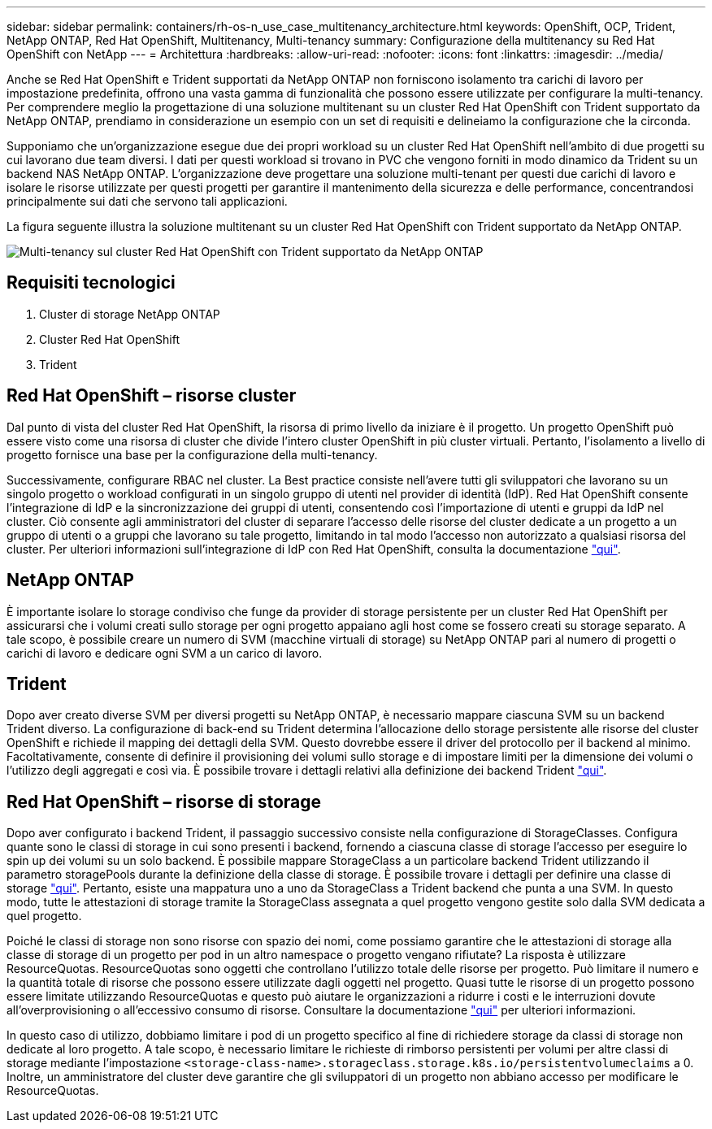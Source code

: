 ---
sidebar: sidebar 
permalink: containers/rh-os-n_use_case_multitenancy_architecture.html 
keywords: OpenShift, OCP, Trident, NetApp ONTAP, Red Hat OpenShift, Multitenancy, Multi-tenancy 
summary: Configurazione della multitenancy su Red Hat OpenShift con NetApp 
---
= Architettura
:hardbreaks:
:allow-uri-read: 
:nofooter: 
:icons: font
:linkattrs: 
:imagesdir: ../media/


[role="lead"]
Anche se Red Hat OpenShift e Trident supportati da NetApp ONTAP non forniscono isolamento tra carichi di lavoro per impostazione predefinita, offrono una vasta gamma di funzionalità che possono essere utilizzate per configurare la multi-tenancy. Per comprendere meglio la progettazione di una soluzione multitenant su un cluster Red Hat OpenShift con Trident supportato da NetApp ONTAP, prendiamo in considerazione un esempio con un set di requisiti e delineiamo la configurazione che la circonda.

Supponiamo che un'organizzazione esegue due dei propri workload su un cluster Red Hat OpenShift nell'ambito di due progetti su cui lavorano due team diversi. I dati per questi workload si trovano in PVC che vengono forniti in modo dinamico da Trident su un backend NAS NetApp ONTAP. L'organizzazione deve progettare una soluzione multi-tenant per questi due carichi di lavoro e isolare le risorse utilizzate per questi progetti per garantire il mantenimento della sicurezza e delle performance, concentrandosi principalmente sui dati che servono tali applicazioni.

La figura seguente illustra la soluzione multitenant su un cluster Red Hat OpenShift con Trident supportato da NetApp ONTAP.

image:redhat_openshift_image40.jpg["Multi-tenancy sul cluster Red Hat OpenShift con Trident supportato da NetApp ONTAP"]



== Requisiti tecnologici

. Cluster di storage NetApp ONTAP
. Cluster Red Hat OpenShift
. Trident




== Red Hat OpenShift – risorse cluster

Dal punto di vista del cluster Red Hat OpenShift, la risorsa di primo livello da iniziare è il progetto. Un progetto OpenShift può essere visto come una risorsa di cluster che divide l'intero cluster OpenShift in più cluster virtuali. Pertanto, l'isolamento a livello di progetto fornisce una base per la configurazione della multi-tenancy.

Successivamente, configurare RBAC nel cluster. La Best practice consiste nell'avere tutti gli sviluppatori che lavorano su un singolo progetto o workload configurati in un singolo gruppo di utenti nel provider di identità (IdP). Red Hat OpenShift consente l'integrazione di IdP e la sincronizzazione dei gruppi di utenti, consentendo così l'importazione di utenti e gruppi da IdP nel cluster. Ciò consente agli amministratori del cluster di separare l'accesso delle risorse del cluster dedicate a un progetto a un gruppo di utenti o a gruppi che lavorano su tale progetto, limitando in tal modo l'accesso non autorizzato a qualsiasi risorsa del cluster. Per ulteriori informazioni sull'integrazione di IdP con Red Hat OpenShift, consulta la documentazione https://docs.openshift.com/container-platform/4.7/authentication/understanding-identity-provider.html["qui"^].



== NetApp ONTAP

È importante isolare lo storage condiviso che funge da provider di storage persistente per un cluster Red Hat OpenShift per assicurarsi che i volumi creati sullo storage per ogni progetto appaiano agli host come se fossero creati su storage separato. A tale scopo, è possibile creare un numero di SVM (macchine virtuali di storage) su NetApp ONTAP pari al numero di progetti o carichi di lavoro e dedicare ogni SVM a un carico di lavoro.



== Trident

Dopo aver creato diverse SVM per diversi progetti su NetApp ONTAP, è necessario mappare ciascuna SVM su un backend Trident diverso. La configurazione di back-end su Trident determina l'allocazione dello storage persistente alle risorse del cluster OpenShift e richiede il mapping dei dettagli della SVM. Questo dovrebbe essere il driver del protocollo per il backend al minimo. Facoltativamente, consente di definire il provisioning dei volumi sullo storage e di impostare limiti per la dimensione dei volumi o l'utilizzo degli aggregati e così via. È possibile trovare i dettagli relativi alla definizione dei backend Trident https://docs.netapp.com/us-en/trident/trident-use/backends.html["qui"^].



== Red Hat OpenShift – risorse di storage

Dopo aver configurato i backend Trident, il passaggio successivo consiste nella configurazione di StorageClasses. Configura quante sono le classi di storage in cui sono presenti i backend, fornendo a ciascuna classe di storage l'accesso per eseguire lo spin up dei volumi su un solo backend. È possibile mappare StorageClass a un particolare backend Trident utilizzando il parametro storagePools durante la definizione della classe di storage. È possibile trovare i dettagli per definire una classe di storage https://docs.netapp.com/us-en/trident/trident-use/manage-stor-class.html["qui"^]. Pertanto, esiste una mappatura uno a uno da StorageClass a Trident backend che punta a una SVM. In questo modo, tutte le attestazioni di storage tramite la StorageClass assegnata a quel progetto vengono gestite solo dalla SVM dedicata a quel progetto.

Poiché le classi di storage non sono risorse con spazio dei nomi, come possiamo garantire che le attestazioni di storage alla classe di storage di un progetto per pod in un altro namespace o progetto vengano rifiutate? La risposta è utilizzare ResourceQuotas. ResourceQuotas sono oggetti che controllano l'utilizzo totale delle risorse per progetto. Può limitare il numero e la quantità totale di risorse che possono essere utilizzate dagli oggetti nel progetto. Quasi tutte le risorse di un progetto possono essere limitate utilizzando ResourceQuotas e questo può aiutare le organizzazioni a ridurre i costi e le interruzioni dovute all'overprovisioning o all'eccessivo consumo di risorse. Consultare la documentazione https://docs.openshift.com/container-platform/4.7/applications/quotas/quotas-setting-per-project.html["qui"^] per ulteriori informazioni.

In questo caso di utilizzo, dobbiamo limitare i pod di un progetto specifico al fine di richiedere storage da classi di storage non dedicate al loro progetto. A tale scopo, è necessario limitare le richieste di rimborso persistenti per volumi per altre classi di storage mediante l'impostazione `<storage-class-name>.storageclass.storage.k8s.io/persistentvolumeclaims` a 0. Inoltre, un amministratore del cluster deve garantire che gli sviluppatori di un progetto non abbiano accesso per modificare le ResourceQuotas.
